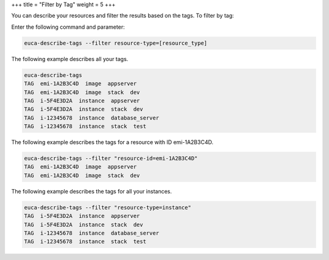 +++
title = "Filter by Tag"
weight = 5
+++

..  _filter_by_tag:

You can describe your resources and filter the results based on the tags. To filter by tag: 

Enter the following command and parameter: 

.. code::

  euca-describe-tags --filter resource-type=[resource_type]

The following example describes all your tags. 



.. code::

  euca-describe-tags
  TAG  emi-1A2B3C4D  image  appserver
  TAG  emi-1A2B3C4D  image  stack  dev
  TAG  i-5F4E3D2A  instance  appserver
  TAG  i-5F4E3D2A  instance  stack  dev
  TAG  i-12345678  instance  database_server
  TAG  i-12345678  instance  stack  test

The following example describes the tags for a resource with ID emi-1A2B3C4D. 



.. code::

  euca-describe-tags --filter "resource-id=emi-1A2B3C4D"
  TAG  emi-1A2B3C4D  image  appserver
  TAG  emi-1A2B3C4D  image  stack  dev

The following example describes the tags for all your instances. 



.. code::

  euca-describe-tags --filter "resource-type=instance"
  TAG  i-5F4E3D2A  instance  appserver
  TAG  i-5F4E3D2A  instance  stack  dev
  TAG  i-12345678  instance  database_server
  TAG  i-12345678  instance  stack  test

